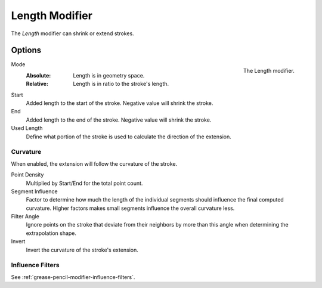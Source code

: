.. index:: Grease Pencil Modifiers; Length Modifier
.. _bpy.types.LengthGpencilModifier:

***************
Length Modifier
***************

The *Length* modifier can shrink or extend strokes.


Options
=======

.. figure:: /images/grease-pencil_modifiers_generate_length_panel.png
   :align: right

   The Length modifier.

Mode
   :Absolute: Length is in geometry space.
   :Relative: Length is in ratio to the stroke's length.

Start
   Added length to the start of the stroke. Negative value will shrink the stroke.

End
   Added length to the end of the stroke. Negative value will shrink the stroke.

Used Length
   Define what portion of the stroke is used to calculate the direction of the extension.


Curvature
---------

When enabled, the extension will follow the curvature of the stroke.

Point Density
   Multiplied by Start/End for the total point count.

Segment Influence
   Factor to determine how much the length of the individual segments
   should influence the final computed curvature. Higher factors makes
   small segments influence the overall curvature less.

Filter Angle
   Ignore points on the stroke that deviate from their neighbors by more
   than this angle when determining the extrapolation shape.

Invert
   Invert the curvature of the stroke's extension.


Influence Filters
-----------------

See :ref:`grease-pencil-modifier-influence-filters`.
